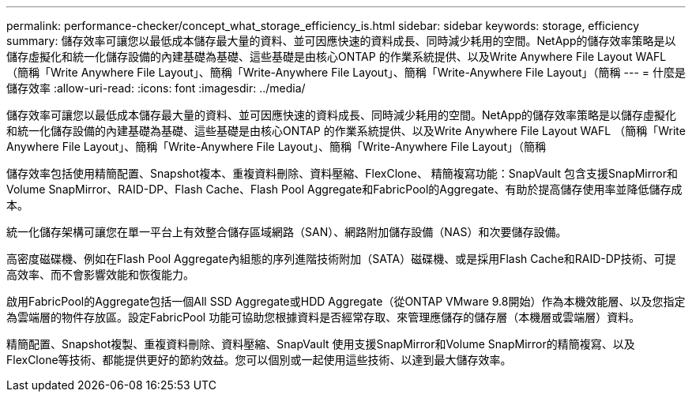 ---
permalink: performance-checker/concept_what_storage_efficiency_is.html 
sidebar: sidebar 
keywords: storage, efficiency 
summary: 儲存效率可讓您以最低成本儲存最大量的資料、並可因應快速的資料成長、同時減少耗用的空間。NetApp的儲存效率策略是以儲存虛擬化和統一化儲存設備的內建基礎為基礎、這些基礎是由核心ONTAP 的作業系統提供、以及Write Anywhere File Layout WAFL （簡稱「Write Anywhere File Layout」、簡稱「Write-Anywhere File Layout」、簡稱「Write-Anywhere File Layout」（簡稱 
---
= 什麼是儲存效率
:allow-uri-read: 
:icons: font
:imagesdir: ../media/


[role="lead"]
儲存效率可讓您以最低成本儲存最大量的資料、並可因應快速的資料成長、同時減少耗用的空間。NetApp的儲存效率策略是以儲存虛擬化和統一化儲存設備的內建基礎為基礎、這些基礎是由核心ONTAP 的作業系統提供、以及Write Anywhere File Layout WAFL （簡稱「Write Anywhere File Layout」、簡稱「Write-Anywhere File Layout」、簡稱「Write-Anywhere File Layout」（簡稱

儲存效率包括使用精簡配置、Snapshot複本、重複資料刪除、資料壓縮、FlexClone、 精簡複寫功能：SnapVault 包含支援SnapMirror和Volume SnapMirror、RAID-DP、Flash Cache、Flash Pool Aggregate和FabricPool的Aggregate、有助於提高儲存使用率並降低儲存成本。

統一化儲存架構可讓您在單一平台上有效整合儲存區域網路（SAN）、網路附加儲存設備（NAS）和次要儲存設備。

高密度磁碟機、例如在Flash Pool Aggregate內組態的序列進階技術附加（SATA）磁碟機、或是採用Flash Cache和RAID-DP技術、可提高效率、而不會影響效能和恢復能力。

啟用FabricPool的Aggregate包括一個All SSD Aggregate或HDD Aggregate（從ONTAP VMware 9.8開始）作為本機效能層、以及您指定為雲端層的物件存放區。設定FabricPool 功能可協助您根據資料是否經常存取、來管理應儲存的儲存層（本機層或雲端層）資料。

精簡配置、Snapshot複製、重複資料刪除、資料壓縮、SnapVault 使用支援SnapMirror和Volume SnapMirror的精簡複寫、以及FlexClone等技術、都能提供更好的節約效益。您可以個別或一起使用這些技術、以達到最大儲存效率。
